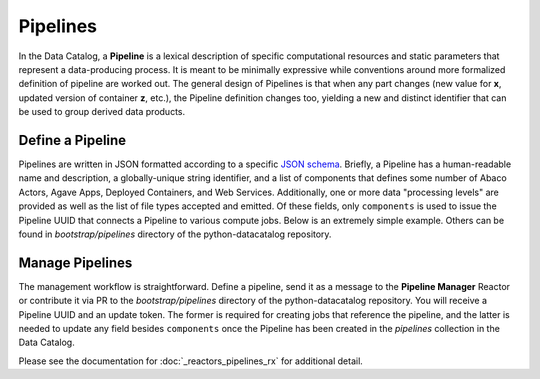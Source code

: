 .. _pipelines_main:

=========
Pipelines
=========

In the Data Catalog, a **Pipeline** is a lexical description of specific
computational resources and static parameters that represent a data-producing
process. It is meant to be minimally expressive while conventions around
more formalized definition of pipeline are worked out. The general design of
Pipelines is that when any part changes (new value for **x**, updated version
of container **z**, etc.), the Pipeline definition changes too, yielding a new
and distinct identifier that can be used to group derived data products.

Define a Pipeline
-----------------

Pipelines are written in JSON formatted according to a specific
`JSON schema <https://schema.catalog.sd2e.org/schemas/pipeline.json>`_. Briefly,
a Pipeline has a human-readable name and description, a globally-unique string
identifier, and a list of components that defines some number of Abaco Actors,
Agave Apps, Deployed Containers, and Web Services. Additionally, one or more
data "processing levels" are provided as well as the list of file types
accepted and emitted. Of these fields, only ``components`` is used to issue the
Pipeline UUID that connects a Pipeline to various compute jobs. Below is an
extremely simple example. Others can be found in *bootstrap/pipelines*
directory of the python-datacatalog repository.

.. code: json

    {
        "name": "Jobs Demo",
        "description": "(Demo) Demonstrate integration of Reactors, Apps, and Pipelines",
        "components": [
            {
                "id": "D0ZxR0wPLpoJA",
                "image": "index.docker.io/sd2e/jobs-demo-1:latest",
                "options": {}
            }
        ],
        "processing_levels": [
            "1"
        ],
        "accepts": [
            "*"
        ],
        "produces": [
            "PLAINTEXT"
        ],
        "pipeline_type": "generic-process",
        "id": "sd2e/managedpipelinejob:101"
    }


Manage Pipelines
----------------

The management workflow is straightforward. Define a pipeline, send it as a
message to the **Pipeline Manager** Reactor or contribute it via PR to the
*bootstrap/pipelines* directory of the python-datacatalog repository. You will
receive a Pipeline UUID and an update token. The former is required for
creating jobs that reference the pipeline, and the latter is needed to update
any field besides ``components`` once the Pipeline has been created in the
*pipelines* collection in the Data Catalog.

Please see the documentation for :doc:`_reactors_pipelines_rx` for additional detail.
